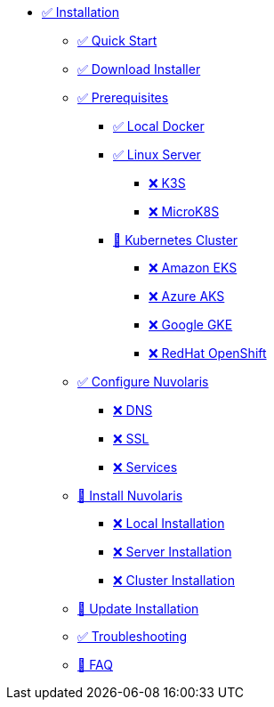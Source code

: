 * xref:index.adoc[✅ Installation]
** xref:quickstart.adoc[✅ Quick Start ]
** xref:download.adoc[✅ Download Installer]
** xref:prereq.adoc[✅ Prerequisites]
*** xref:prereq-docker.adoc[✅ Local Docker]
*** xref:prereq-server.adoc[✅ Linux Server]
**** xref:prereq-k3s.adoc[❌ K3S]
**** xref:prereq-mk8s.adoc[❌ MicroK8S]
*** xref:prereq-kubernetes.adoc[🚧 Kubernetes Cluster]
**** xref:prereq-eks.adoc[❌ Amazon EKS]
**** xref:prereq-aks.adoc[❌ Azure AKS]
**** xref:prereq-gke.adoc[❌ Google GKE]
**** xref:prereq-osh.adoc[❌ RedHat OpenShift]
** xref:configure.adoc[✅ Configure Nuvolaris]
*** xref:configure-dns.adoc[❌ DNS]
*** xref:configure-ssl.adoc[❌ SSL]
*** xref:configure-services.adoc[❌ Services]
** xref:install.adoc[🚧 Install Nuvolaris]
*** xref:install-local.adoc[❌ Local Installation]
*** xref:install-server.adoc[❌ Server Installation]
*** xref:install-cluster.adoc[❌ Cluster Installation]
** xref:update.adoc[🚧 Update Installation]
** xref:debug.adoc[✅ Troubleshooting]
** xref:faq.adoc[🚧 FAQ]

